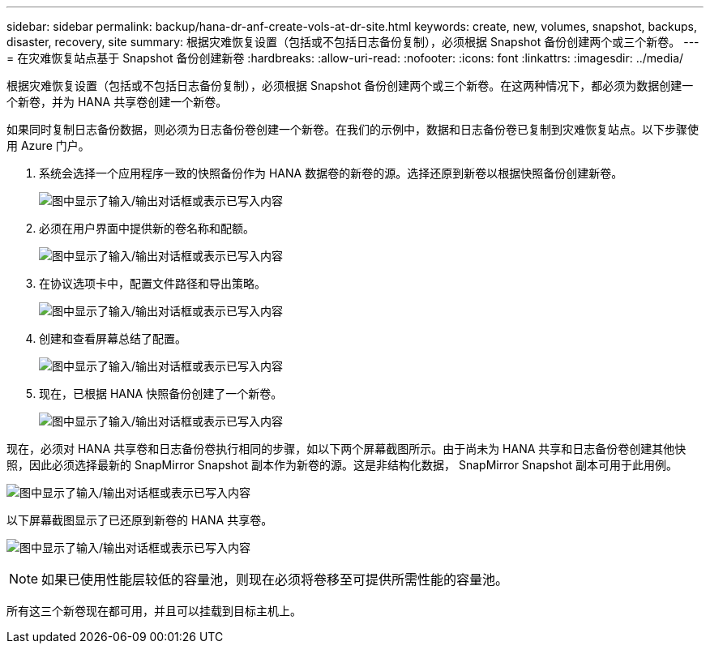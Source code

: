 ---
sidebar: sidebar 
permalink: backup/hana-dr-anf-create-vols-at-dr-site.html 
keywords: create, new, volumes, snapshot, backups, disaster, recovery, site 
summary: 根据灾难恢复设置（包括或不包括日志备份复制），必须根据 Snapshot 备份创建两个或三个新卷。 
---
= 在灾难恢复站点基于 Snapshot 备份创建新卷
:hardbreaks:
:allow-uri-read: 
:nofooter: 
:icons: font
:linkattrs: 
:imagesdir: ../media/


[role="lead"]
根据灾难恢复设置（包括或不包括日志备份复制），必须根据 Snapshot 备份创建两个或三个新卷。在这两种情况下，都必须为数据创建一个新卷，并为 HANA 共享卷创建一个新卷。

如果同时复制日志备份数据，则必须为日志备份卷创建一个新卷。在我们的示例中，数据和日志备份卷已复制到灾难恢复站点。以下步骤使用 Azure 门户。

. 系统会选择一个应用程序一致的快照备份作为 HANA 数据卷的新卷的源。选择还原到新卷以根据快照备份创建新卷。
+
image:saphana-dr-anf_image19.png["图中显示了输入/输出对话框或表示已写入内容"]

. 必须在用户界面中提供新的卷名称和配额。
+
image:saphana-dr-anf_image20.png["图中显示了输入/输出对话框或表示已写入内容"]

. 在协议选项卡中，配置文件路径和导出策略。
+
image:saphana-dr-anf_image21.png["图中显示了输入/输出对话框或表示已写入内容"]

. 创建和查看屏幕总结了配置。
+
image:saphana-dr-anf_image22.png["图中显示了输入/输出对话框或表示已写入内容"]

. 现在，已根据 HANA 快照备份创建了一个新卷。
+
image:saphana-dr-anf_image23.png["图中显示了输入/输出对话框或表示已写入内容"]



现在，必须对 HANA 共享卷和日志备份卷执行相同的步骤，如以下两个屏幕截图所示。由于尚未为 HANA 共享和日志备份卷创建其他快照，因此必须选择最新的 SnapMirror Snapshot 副本作为新卷的源。这是非结构化数据， SnapMirror Snapshot 副本可用于此用例。

image:saphana-dr-anf_image24.png["图中显示了输入/输出对话框或表示已写入内容"]

以下屏幕截图显示了已还原到新卷的 HANA 共享卷。

image:saphana-dr-anf_image25.png["图中显示了输入/输出对话框或表示已写入内容"]


NOTE: 如果已使用性能层较低的容量池，则现在必须将卷移至可提供所需性能的容量池。

所有这三个新卷现在都可用，并且可以挂载到目标主机上。
